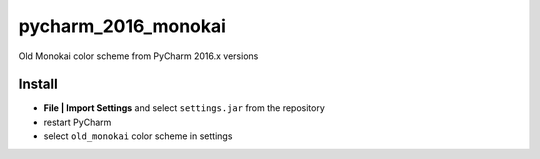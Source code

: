 pycharm_2016_monokai
====================

Old Monokai color scheme from PyCharm 2016.x versions

Install
-------

- **File | Import Settings** and select ``settings.jar`` from the repository
- restart PyCharm
- select ``old_monokai`` color scheme in settings
